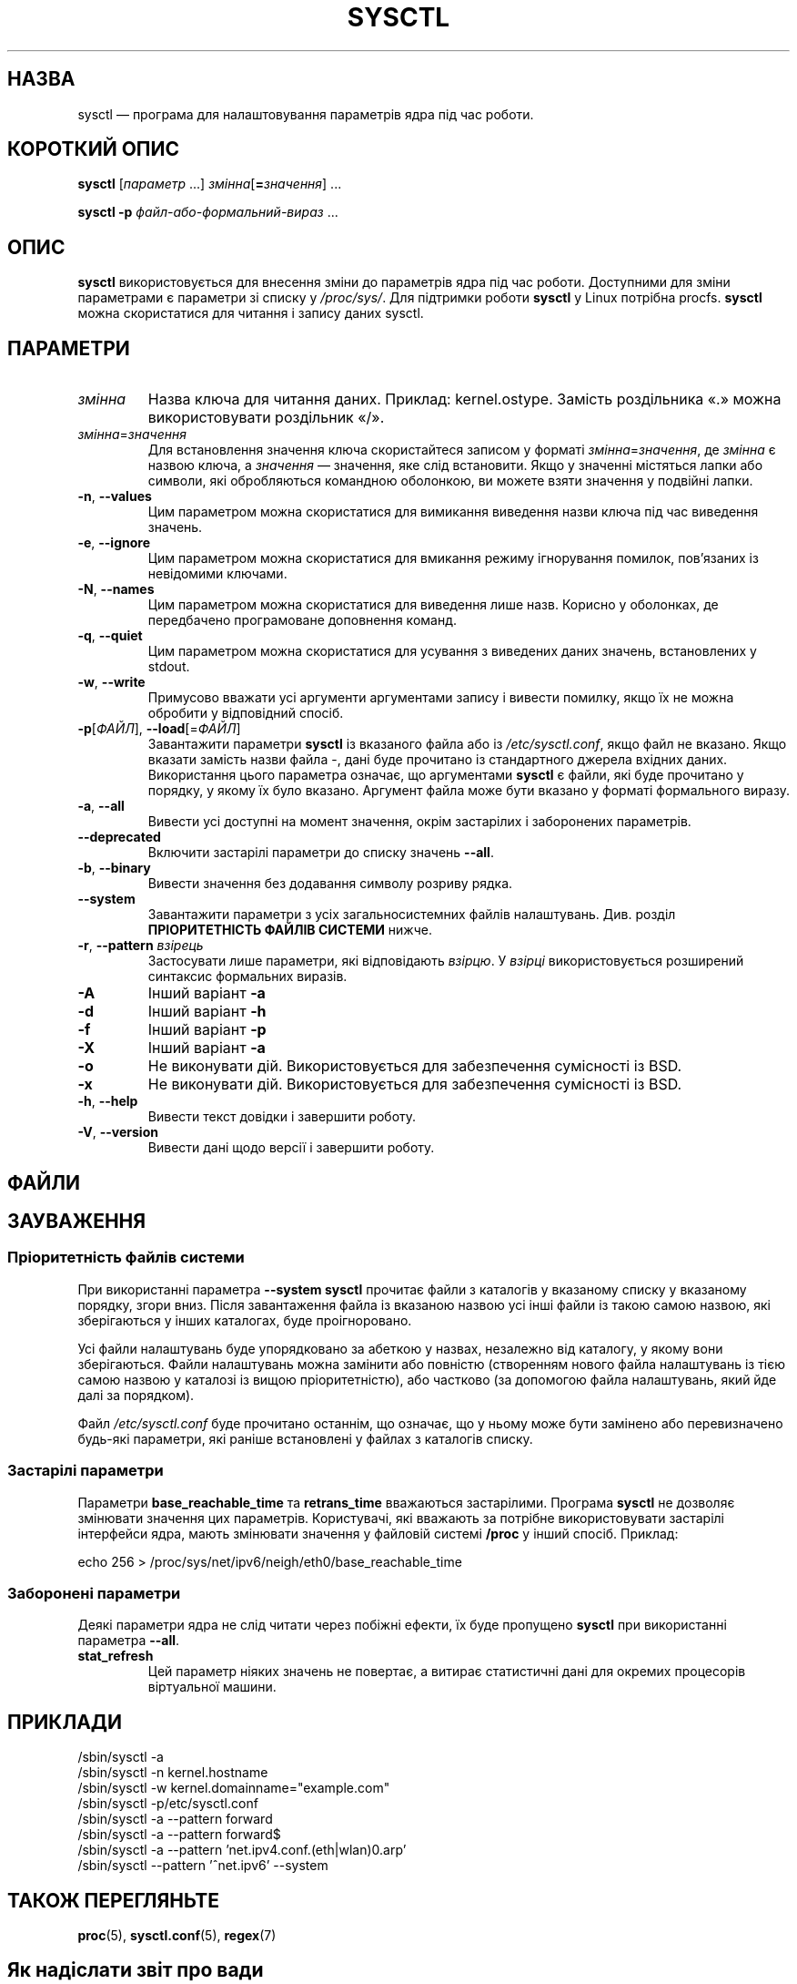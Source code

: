 .\"
.\" Copyright (c) 2011-2024 Craig Small <csmall@dropbear.xyz>
.\" Copyright (c) 2013-2023 Jim Warner <james.warner@comcast.net>
.\" Copyright (c) 2011-2012 Sami Kerola <kerolasa@iki.fi>
.\" Copyright (c) 2004-2006 Albert Cahalan
.\" Copyright (c) 1999      George Staikos <staikos@0wned.org>
.\"
.\" This program is free software; you can redistribute it and/or modify
.\" it under the terms of the GNU General Public License as published by
.\" the Free Software Foundation; either version 2 of the License, or
.\" (at your option) any later version.
.\"
.\"
.\"*******************************************************************
.\"
.\" This file was generated with po4a. Translate the source file.
.\"
.\"*******************************************************************
.TH SYSCTL 8 "19 липня 2024 року" procps\-ng 
.SH НАЗВА
sysctl — програма для налаштовування параметрів ядра під час роботи.
.SH "КОРОТКИЙ ОПИС"
\fBsysctl\fP [\fIпараметр\fP .\|.\|.\&] \fIзмінна\fP[\fB=\fP\fIзначення\fP] .\|.\|.
.P
\fBsysctl \-p\fP \fIфайл\-або\-формальний\-вираз\fP .\|.\|.
.SH ОПИС
\fBsysctl\fP використовується для внесення зміни до параметрів ядра під час
роботи. Доступними для зміни параметрами є параметри зі списку у
\fI/proc/sys/\fP. Для підтримки роботи \fBsysctl\fP у Linux потрібна
procfs. \fBsysctl\fP можна скористатися для читання і запису даних sysctl.
.SH ПАРАМЕТРИ
.TP 
\fIзмінна\fP
Назва ключа для читання даних. Приклад: kernel.ostype. Замість роздільника
«.» можна використовувати роздільник «/».
.TP 
\fIзмінна\fP=\fIзначення\fP
Для встановлення значення ключа скористайтеся записом у форматі
\fIзмінна\fP=\fIзначення\fP, де \fIзмінна\fP є назвою ключа, а \fIзначення\fP —
значення, яке слід встановити. Якщо у значенні містяться лапки або символи,
які обробляються командною оболонкою, ви можете взяти значення у подвійні
лапки.
.TP 
\fB\-n\fP, \fB\-\-values\fP
Цим параметром можна скористатися для вимикання виведення назви ключа під
час виведення значень.
.TP 
\fB\-e\fP, \fB\-\-ignore\fP
Цим параметром можна скористатися для вмикання режиму ігнорування помилок,
пов’язаних із невідомими ключами.
.TP 
\fB\-N\fP, \fB\-\-names\fP
Цим параметром можна скористатися для виведення лише назв. Корисно у
оболонках, де передбачено програмоване доповнення команд.
.TP 
\fB\-q\fP, \fB\-\-quiet\fP
Цим параметром можна скористатися для усування з виведених даних значень,
встановлених у stdout.
.TP 
\fB\-w\fP, \fB\-\-write\fP
Примусово вважати усі аргументи аргументами запису і вивести помилку, якщо
їх не можна обробити у відповідний спосіб.
.TP 
\fB\-p\fP[\fIФАЙЛ\fP], \fB\-\-load\fP[=\fIФАЙЛ\fP]
Завантажити параметри \fBsysctl\fP із вказаного файла або із
\fI/etc/sysctl.conf\fP, якщо файл не вказано. Якщо вказати замість назви файла
\-, дані буде прочитано із стандартного джерела вхідних даних. Використання
цього параметра означає, що аргументами \fBsysctl\fP є файли, які буде
прочитано у порядку, у якому їх було вказано. Аргумент файла може бути
вказано у форматі формального виразу.
.TP 
\fB\-a\fP, \fB\-\-all\fP
Вивести усі доступні на момент значення, окрім застарілих і заборонених
параметрів.
.TP 
\fB\-\-deprecated\fP
Включити застарілі параметри до списку значень \fB\-\-all\fP.
.TP 
\fB\-b\fP, \fB\-\-binary\fP
Вивести значення без додавання символу розриву рядка.
.TP 
\fB\-\-system\fP
Завантажити параметри з усіх загальносистемних файлів
налаштувань. Див. розділ \fBПРІОРИТЕТНІСТЬ ФАЙЛІВ СИСТЕМИ\fP нижче.
.TP 
\fB\-r\fP, \fB\-\-pattern\fP \fIвзірець\fP
Застосувати лише параметри, які відповідають \fIвзірцю\fP. У \fIвзірці\fP
використовується розширений синтаксис формальних виразів.
.TP 
\fB\-A\fP
Інший варіант \fB\-a\fP
.TP 
\fB\-d\fP
Інший варіант \fB\-h\fP
.TP 
\fB\-f\fP
Інший варіант \fB\-p\fP
.TP 
\fB\-X\fP
Інший варіант \fB\-a\fP
.TP 
\fB\-o\fP
Не виконувати дій. Використовується для забезпечення сумісності із BSD.
.TP 
\fB\-x\fP
Не виконувати дій. Використовується для забезпечення сумісності із BSD.
.TP 
\fB\-h\fP, \fB\-\-help\fP
Вивести текст довідки і завершити роботу.
.TP 
\fB\-V\fP, \fB\-\-version\fP
Вивести дані щодо версії і завершити роботу.
.SH ФАЙЛИ
.TS
Li.
/proc/sys
/etc/sysctl.d/*.conf
/run/sysctl.d/*.conf
/usr/local/lib/sysctl.d/*.conf
/usr/lib/sysctl.d/*.conf
/lib/sysctl.d/*.conf
/etc/sysctl.conf
.TE
.SH ЗАУВАЖЕННЯ
.SS "Пріоритетність файлів системи"
При використанні параметра \fB\-\-system\fP \fBsysctl\fP прочитає файли з каталогів
у вказаному списку у вказаному порядку, згори вниз. Після завантаження файла
із вказаною назвою усі інші файли із такою самою назвою, які зберігаються у
інших каталогах, буде проігноровано.
.P
.TS
Li.
/etc/sysctl.d/*.conf
/run/sysctl.d/*.conf
/usr/local/lib/sysctl.d/*.conf
/usr/lib/sysctl.d/*.conf
/lib/sysctl.d/*.conf
.TE
.P
Усі файли налаштувань буде упорядковано за абеткою у назвах, незалежно від
каталогу, у якому вони зберігаються. Файли налаштувань можна замінити або
повністю (створенням нового файла налаштувань із тією самою назвою у
каталозі із вищою пріоритетністю), або частково (за допомогою файла
налаштувань, який йде далі за порядком).
.P
Файл \fI/etc/sysctl.conf\fP буде прочитано останнім, що означає, що у ньому
може бути замінено або перевизначено будь\-які параметри, які раніше
встановлені у файлах з каталогів списку.

.SS "Застарілі параметри"
Параметри \fBbase_reachable_time\fP та \fBretrans_time\fP вважаються
застарілими. Програма \fBsysctl\fP не дозволяє змінювати значення цих
параметрів. Користувачі, які вважають за потрібне використовувати застарілі
інтерфейси ядра, мають змінювати значення у файловій системі \fB/proc\fP у
інший спосіб. Приклад:
.PP
echo 256 > /proc/sys/net/ipv6/neigh/eth0/base_reachable_time

.SS "Заборонені параметри"
Деякі параметри ядра не слід читати через побіжні ефекти, їх буде пропущено
\fBsysctl\fP при використанні параметра \fB\-\-all\fP.
.TP 
\fBstat_refresh\fP
Цей параметр ніяких значень не повертає, а витирає статистичні дані для
окремих процесорів віртуальної машини.

.SH ПРИКЛАДИ
/sbin/sysctl \-a
.br
/sbin/sysctl \-n kernel.hostname
.br
/sbin/sysctl \-w kernel.domainname="example.com"
.br
/sbin/sysctl \-p/etc/sysctl.conf
.br
/sbin/sysctl \-a \-\-pattern forward
.br
/sbin/sysctl \-a \-\-pattern forward$
.br
/sbin/sysctl \-a \-\-pattern 'net.ipv4.conf.(eth|wlan)0.arp'
.br
/sbin/sysctl \-\-pattern '\[char94]net.ipv6' \-\-system
.SH "ТАКОЖ ПЕРЕГЛЯНЬТЕ"
\fBproc\fP(5), \fBsysctl.conf\fP(5), \fBregex\fP(7)
.SH "Як надіслати звіт про вади"
Про вади, будь ласка, повідомляйте на адресу
.MT procps@freelists.org
.ME .
